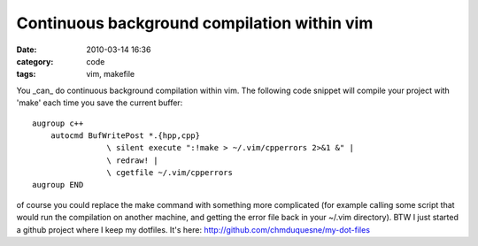 Continuous background compilation within vim
############################################
:date: 2010-03-14 16:36
:category: code
:tags: vim, makefile

You \_can\_ do continuous background compilation within vim. The
following code snippet will compile your project with 'make' each
time you save the current buffer:
::

    augroup c++
        autocmd BufWritePost *.{hpp,cpp}
                    \ silent execute ":!make > ~/.vim/cpperrors 2>&1 &" |
                    \ redraw! |
                    \ cgetfile ~/.vim/cpperrors
    augroup END

of course you could replace the make command with something more
complicated (for example calling some script that would run the
compilation on another machine, and getting the error file back in
your ~/.vim directory). BTW I just started a github project where I
keep my dotfiles. It's here:
`http://github.com/chmduquesne/my-dot-files`_

.. _`http://github.com/chmduquesne/my-dot-files`: http://github.com/chmduquesne/my-dot-files
